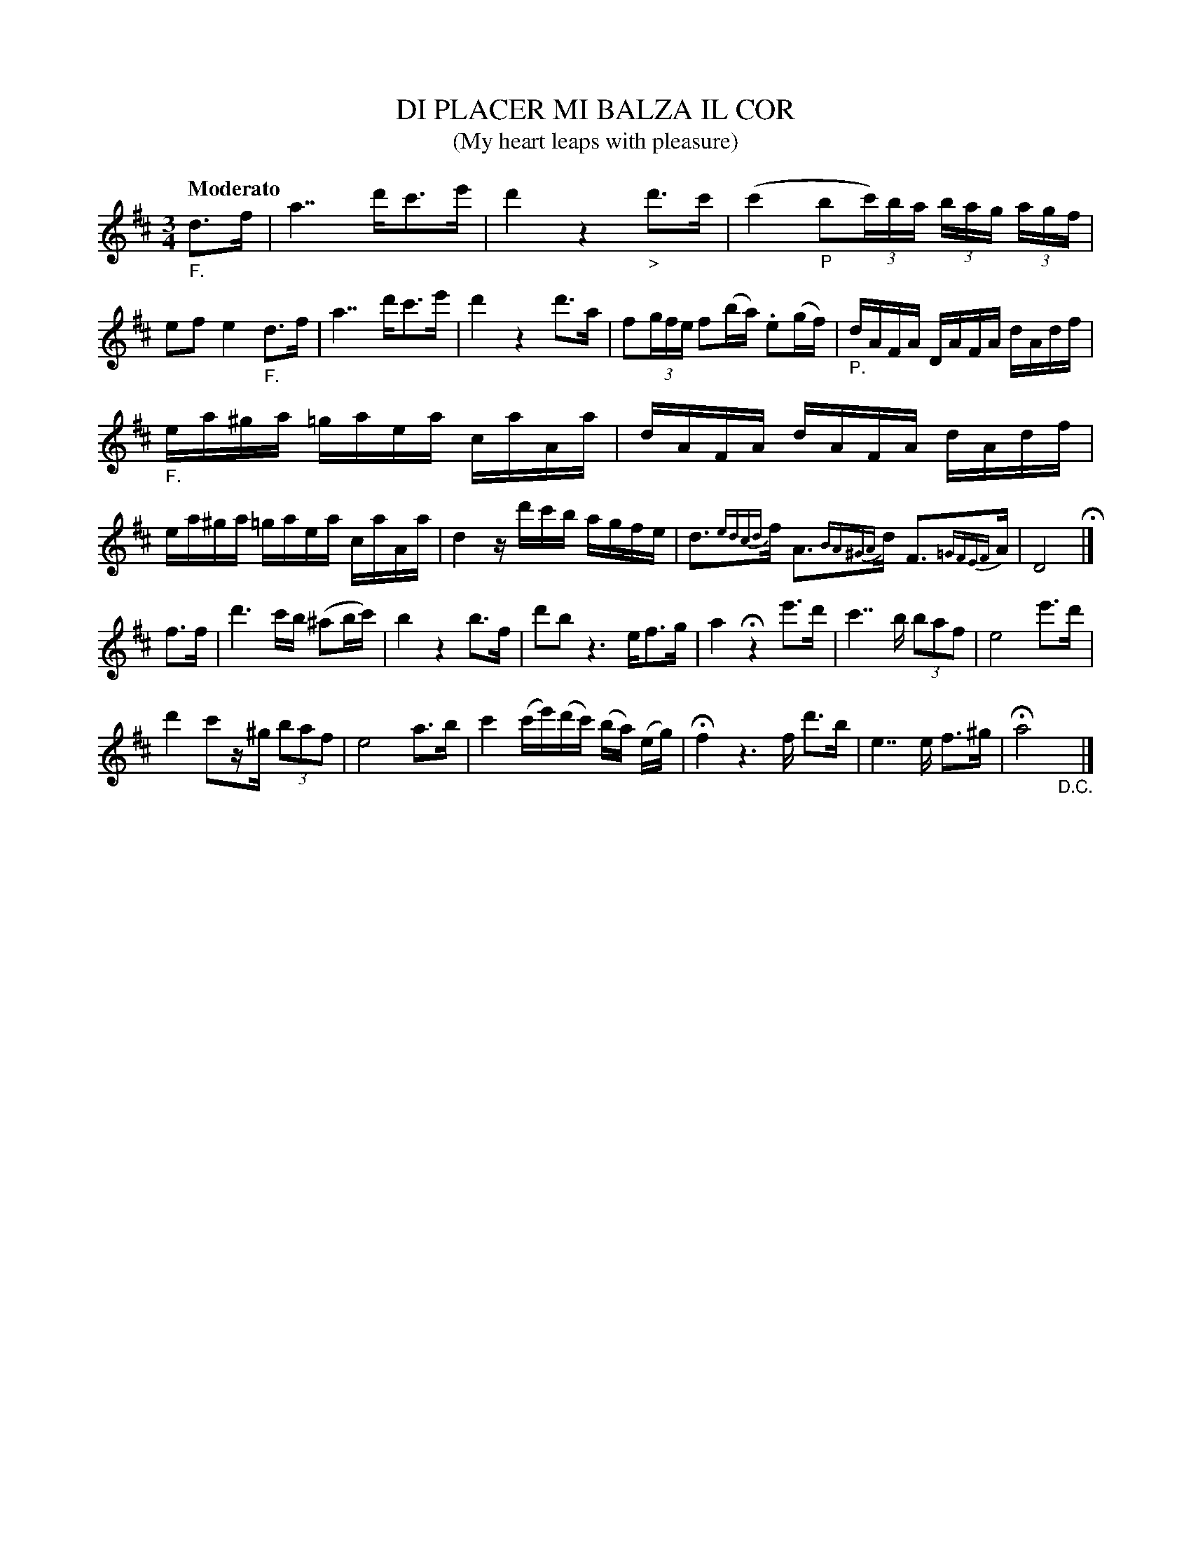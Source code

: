 X: 20961
T: DI PLACER MI BALZA IL COR
T: (My heart leaps with pleasure)
Q: "Moderato"
%R: minuet
B: "Edinburgh Repository of Music" v.2 p.96
F: http://digital.nls.uk/special-collections-of-printed-music/pageturner.cfm?id=87776133
Z: 2015 John Chambers <jc:trillian.mit.edu>
N: Bar 3 has the cbc slur overlapping a slur over the cba triplet, so the triplet slurs are ignored here.
M: 3/4
L: 1/16
K: D
"_F."d3f |\
a7 d'c'3e' | d'4 z4 "_>"d'3c' |\
(c'4 "_P"b2(3c')ba (3bag (3agf | e2f2 e4 "_F."d3f |\
a7 d'c'3e' | d'4 z4 d'3a |\
f2(3gfe f2(ba) .e2(gf) | "_P."dAFA DAFA dAdf |
"_F."ea^ga =gaea caAa | dAFA dAFA dAdf |\
ea^ga =gaea caAa | d4 zd'c'b agfe |\
d3{edcd}f A3{BA^GA}d F3{=GFEF}A | D8 H|]
f3f |\
d'6 c'b (^a2bc') | b4 z4 b3f |\
d'2b2 z6 ef3g | a4 Hz4 e'3d' |\
c'7 b (3b2a2f2 | e8 e'3d' |
d'4 c'2z^g (3b2a2f2 | e8 a3b |\
c'4 (c'e')(d'c') (ba) (eg) | Hf4 z6 f d'3b |\
e7 e f3^g | Ha8 "_D.C."y|]
